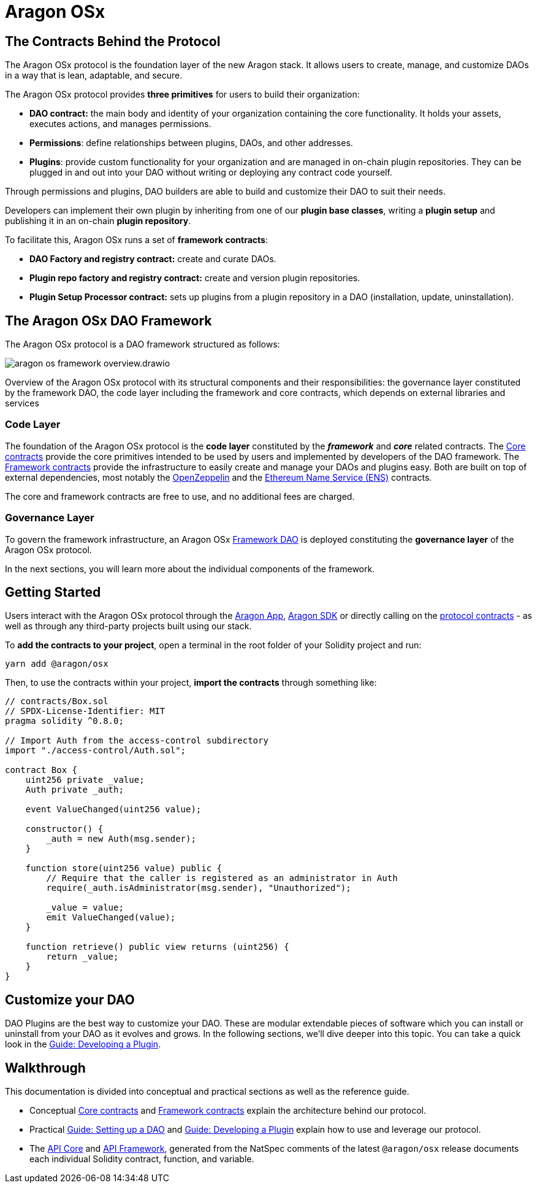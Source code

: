 = Aragon OSx

== The Contracts Behind the Protocol

The Aragon OSx protocol is the foundation layer of the new Aragon stack. It allows users to create, manage, and customize DAOs in a way that is lean, adaptable, and secure.

The Aragon OSx protocol provides **three primitives** for users to build their organization:

- **DAO contract:** the main body and identity of your organization containing the core functionality. It holds your assets, executes actions, and manages permissions.
- **Permissions**: define relationships between plugins, DAOs, and other addresses.
- **Plugins**: provide custom functionality for your organization and are managed in on-chain plugin repositories. They can be plugged in and out into your DAO without writing or deploying any contract code yourself.

Through permissions and plugins, DAO builders are able to build and customize their DAO to suit their needs.

Developers can implement their own plugin by inheriting from one of our **plugin base classes**, writing a **plugin setup** and publishing it in an on-chain **plugin repository**.

To facilitate this, Aragon OSx runs a set of **framework contracts**:

- **DAO Factory and registry contract:** create and curate DAOs.
- **Plugin repo factory and registry contract:** create and version plugin repositories.
- **Plugin Setup Processor contract:** sets up plugins from a plugin repository in a DAO (installation, update, uninstallation).

== The Aragon OSx DAO Framework

The Aragon OSx protocol is a DAO framework structured as follows:

image::aragon-os-framework-overview.drawio.svg[align="center"]

Overview of the Aragon OSx protocol with its structural components and their responsibilities: the governance layer constituted by the framework DAO, the code layer including the framework and core contracts, which depends on external libraries and services

=== Code Layer

The foundation of the Aragon OSx protocol is the **code layer** constituted by the *_framework_* and *_core_* related contracts.
The xref:core/index.adoc[Core contracts] provide the core primitives intended to be used by users and implemented by developers of the DAO framework.
The xref:framework/index.adoc[Framework contracts] provide the infrastructure to easily create and manage your DAOs and plugins easy.
Both are built on top of external dependencies, most notably the link:https://www.openzeppelin.com/contracts[OpenZeppelin] and the link:https://docs.ens.domains/[Ethereum Name Service (ENS)] contracts.

The core and framework contracts are free to use, and no additional fees are charged.

=== Governance Layer

To govern the framework infrastructure, an Aragon OSx xref:framework/index.adoc[Framework DAO] is deployed constituting the **governance layer** of the Aragon OSx protocol.

In the next sections, you will learn more about the individual components of the framework.


== Getting Started

Users interact with the Aragon OSx protocol through the link:https://app.aragon.org[Aragon App], link:https://devs.aragon.org/docs/sdk[Aragon SDK] or directly calling on the link:https://github.com/aragon/osx[protocol contracts] - as well as through any third-party projects built using our stack.

To **add the contracts to your project**, open a terminal in the root folder of your Solidity project and run:

```shell
yarn add @aragon/osx
```

Then, to use the contracts within your project, **import the contracts** through something like:

```solidity
// contracts/Box.sol
// SPDX-License-Identifier: MIT
pragma solidity ^0.8.0;

// Import Auth from the access-control subdirectory
import "./access-control/Auth.sol";

contract Box {
    uint256 private _value;
    Auth private _auth;

    event ValueChanged(uint256 value);

    constructor() {
        _auth = new Auth(msg.sender);
    }

    function store(uint256 value) public {
        // Require that the caller is registered as an administrator in Auth
        require(_auth.isAdministrator(msg.sender), "Unauthorized");

        _value = value;
        emit ValueChanged(value);
    }

    function retrieve() public view returns (uint256) {
        return _value;
    }
}
```

== Customize your DAO

DAO Plugins are the best way to customize your DAO. These are modular extendable pieces of software which you can install or uninstall from your DAO as it evolves and grows.
In the following sections, we'll dive deeper into this topic. You can take a quick look in the xref:guide-develop-plugin/index.adoc[Guide: Developing a Plugin].


== Walkthrough

This documentation is divided into conceptual and practical sections as well as the reference guide.

- Conceptual xref:core/index.adoc[Core contracts] and xref:framework/index.adoc[Framework contracts] explain the architecture behind our protocol.
- Practical xref:guide-set-up-dao/index.adoc[Guide: Setting up a DAO] and xref:guide-develop-plugin/index.adoc[Guide: Developing a Plugin] explain how to use and leverage our protocol.
- The xref:api:core.adoc[API Core] and xref:api:framework.adoc[API Framework], generated from the NatSpec comments of the latest `@aragon/osx` release documents each individual Solidity contract, function, and variable.